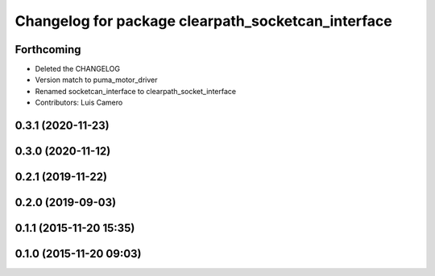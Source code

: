 ^^^^^^^^^^^^^^^^^^^^^^^^^^^^^^^^^^^^^^^^^^^^^^^^^^^
Changelog for package clearpath_socketcan_interface
^^^^^^^^^^^^^^^^^^^^^^^^^^^^^^^^^^^^^^^^^^^^^^^^^^^

Forthcoming
-----------
* Deleted the CHANGELOG
* Version match to puma_motor_driver
* Renamed socketcan_interface to clearpath_socket_interface
* Contributors: Luis Camero

0.3.1 (2020-11-23)
------------------

0.3.0 (2020-11-12)
------------------

0.2.1 (2019-11-22)
------------------

0.2.0 (2019-09-03)
------------------

0.1.1 (2015-11-20 15:35)
------------------------

0.1.0 (2015-11-20 09:03)
------------------------
